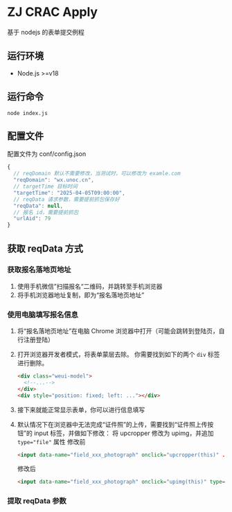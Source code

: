 * ZJ CRAC Apply
基于 nodejs 的表单提交例程

** 运行环境
- Node.js >=v18

** 运行命令
=node index.js=

** 配置文件
配置文件为 conf/config.json
#+begin_src js
{
  // reqDomain 默认不需要修改，当测试时，可以修改为 examle.com
  "reqDomain": "wx.unoc.cn",
  // targetTime 目标时间
  "targetTime": "2025-04-05T09:00:00",
  // reqData 请求参数，需要提前抓包保存好
  "reqData": null,
  // 报名 id，需要提前抓包
  "urlAid": 79
}
#+end_src

** 获取 reqData 方式

*** 获取报名落地页地址
1. 使用手机微信”扫描报名“二维码，并跳转至手机浏览器
2. 将手机浏览器地址复制，即为“报名落地页地址”
*** 使用电脑填写报名信息
1. 将“报名落地页地址”在电脑 Chrome 浏览器中打开（可能会跳转到登陆页，自行注册登陆）
2. 打开浏览器开发者模式，将表单蒙层去除。
   你需要找到如下的两个 =div= 标签进行删除。
   #+begin_src html
   <div class="weui-model">
     <!--...-->
   </div>
   <div style="position: fixed; left: ..."></div>
   #+end_src
   [[/images/landing.jpg]]
3. 接下来就能正常显示表单，你可以进行信息填写
4. 默认情况下在浏览器中无法完成“证件照”的上传，需要找到“证件照上传按钮”的 input 标签，并做如下修改：
   将 upcropper 修改为 upimg，并追加 ~type="file"~ 属性
   修改前
   #+begin_src html
   <input data-name="field_xxx_photograph" onclick="upcropper(this)" ...>
   #+end_src
   修改后
   #+begin_src html
   <input data-name="field_xxx_photograph" onclick="upimg(this)" type="file" ...>
   #+end_src
*** 提取 reqData 参数
